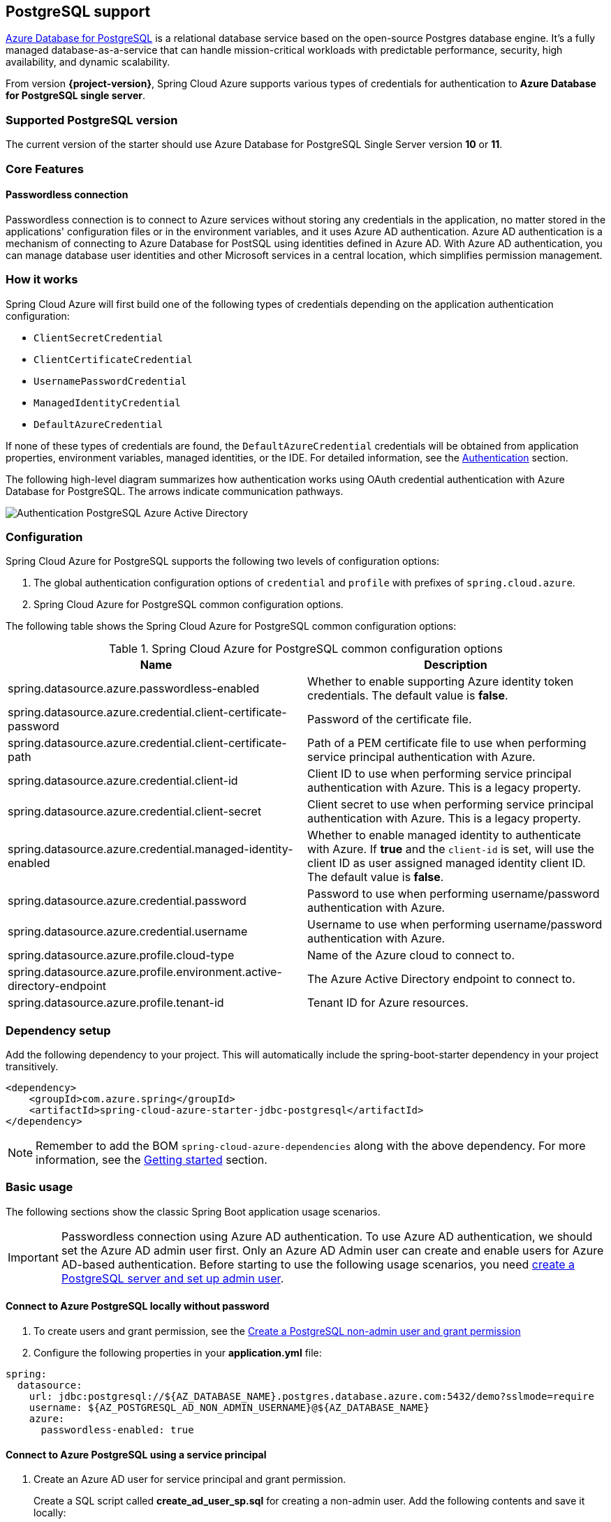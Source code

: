 [#postgresql-support]
== PostgreSQL support

link:https://azure.microsoft.com/services/postgresql/[Azure Database for PostgreSQL] is a relational database service based on the open-source Postgres database engine. It's a fully managed database-as-a-service that can handle mission-critical workloads with predictable performance, security, high availability, and dynamic scalability.

From version **{project-version}**, Spring Cloud Azure supports various types of credentials for authentication to *Azure Database for PostgreSQL single server*.

=== Supported PostgreSQL version

The current version of the starter should use Azure Database for PostgreSQL Single Server version **10** or **11**.

=== Core Features

==== Passwordless connection

Passwordless connection is to connect to Azure services without storing any credentials in the application, no matter stored in the applications' configuration files or in the environment variables, and it uses Azure AD authentication. Azure AD authentication is a mechanism of connecting to Azure Database for PostSQL using identities defined in Azure AD. With Azure AD authentication, you can manage database user identities and other Microsoft services in a central location, which simplifies permission management.

=== How it works

Spring Cloud Azure will first build one of the following types of credentials depending on the application authentication configuration:

- `ClientSecretCredential`
- `ClientCertificateCredential`
- `UsernamePasswordCredential`
- `ManagedIdentityCredential`
- `DefaultAzureCredential`

If none of these types of credentials are found, the `DefaultAzureCredential` credentials will be obtained from application properties, environment variables, managed identities, or the IDE. For detailed information, see the link:index.html#authentication[Authentication] section.

The following high-level diagram summarizes how authentication works using OAuth credential authentication with Azure Database for PostgreSQL. The arrows indicate communication pathways.

image:https://user-images.githubusercontent.com/58474919/192259091-ba4b102e-9be5-4d4c-b320-a3c77d405426.png[Authentication PostgreSQL Azure Active Directory]

=== Configuration

Spring Cloud Azure for PostgreSQL supports the following two levels of configuration options:

1. The global authentication configuration options of `credential` and `profile` with prefixes of `spring.cloud.azure`.

2. Spring Cloud Azure for PostgreSQL common configuration options.

The following table shows the Spring Cloud Azure for PostgreSQL common configuration options:

.Spring Cloud Azure for PostgreSQL common configuration options
[cols="2*", options="header"]
|===
| Name                                                                                                   | Description
| spring.datasource.azure.passwordless-enabled                                                           | Whether to enable supporting Azure identity token credentials. The default value is *false*.
| spring.datasource.azure.credential.client-certificate-password                                         | Password of the certificate file.
| spring.datasource.azure.credential.client-certificate-path                                             | Path of a PEM certificate file to use when performing service principal authentication with Azure.
| spring.datasource.azure.credential.client-id                                                           | Client ID to use when performing service principal authentication with Azure. This is a legacy property.
| spring.datasource.azure.credential.client-secret                                                       | Client secret to use when performing service principal authentication with Azure. This is a legacy property.
| spring.datasource.azure.credential.managed-identity-enabled                                            | Whether to enable managed identity to authenticate with Azure. If *true* and the `client-id` is set, will use the client ID as user assigned managed identity client ID. The default value is *false*.
| spring.datasource.azure.credential.password                                                            | Password to use when performing username/password authentication with Azure.
| spring.datasource.azure.credential.username                                                            | Username to use when performing username/password authentication with Azure.
| spring.datasource.azure.profile.cloud-type                                                             | Name of the Azure cloud to connect to.
| spring.datasource.azure.profile.environment.active-directory-endpoint                                  | The Azure Active Directory endpoint to connect to.
| spring.datasource.azure.profile.tenant-id                                                              | Tenant ID for Azure resources.
|===

=== Dependency setup

Add the following dependency to your project. This will automatically include the spring-boot-starter dependency in your project transitively.

[source,xml]
----
<dependency>
    <groupId>com.azure.spring</groupId>
    <artifactId>spring-cloud-azure-starter-jdbc-postgresql</artifactId>
</dependency>
----

NOTE: Remember to add the BOM `spring-cloud-azure-dependencies` along with the above dependency. For more information, see the link:index.html#getting-started[Getting started] section.

=== Basic usage

The following sections show the classic Spring Boot application usage scenarios.

IMPORTANT: Passwordless connection using Azure AD authentication. To use Azure AD authentication, we should set the Azure AD admin user first. Only an Azure AD Admin user can create and enable users for Azure AD-based authentication. Before starting to use the following usage scenarios, you need link:https://learn.microsoft.com/azure/developer/java/spring-framework/configure-spring-data-jdbc-with-azure-postgresql?branch=release-cred-free-java&tabs=passwordless#create-a-postgresql-server-and-set-up-admin-user[create a PostgreSQL server and set up admin user].

==== Connect to Azure PostgreSQL locally without password

1. To create users and grant permission, see the link:https://learn.microsoft.com/azure/developer/java/spring-framework/configure-spring-data-jdbc-with-azure-postgresql?branch=release-cred-free-java&tabs=passwordless#create-a-postgresql-non-admin-user-and-grant-permission[Create a PostgreSQL non-admin user and grant permission]
2. Configure the following properties in your *application.yml* file:

[source,yaml]
----
spring:
  datasource:
    url: jdbc:postgresql://${AZ_DATABASE_NAME}.postgres.database.azure.com:5432/demo?sslmode=require
    username: ${AZ_POSTGRESQL_AD_NON_ADMIN_USERNAME}@${AZ_DATABASE_NAME}
    azure:
      passwordless-enabled: true
----

==== Connect to Azure PostgreSQL using a service principal

1. Create an Azure AD user for service principal and grant permission.
+
Create a SQL script called *create_ad_user_sp.sql* for creating a non-admin user. Add the following contents and save it locally:
+
IMPORTANT: Make sure `<service-principal-name>` already exit in your Azure AD tenant, or link:/azure/postgresql/single-server/how-to-configure-sign-in-azure-ad-authentication#creating-azure-ad-users-in-azure-database-for-postgresql[create Azure AD user]  will be failed.
+
[source,bash]
----
export AZ_POSTGRESQL_AD_SP_USERNAME=<service-principal-name>

cat << EOF > create_ad_user_mi.sql
SET aad_validate_oids_in_tenant = off;
CREATE ROLE "$AZ_POSTGRESQL_AD_SP_USERNAME" WITH LOGIN IN ROLE azure_ad_user;
GRANT ALL PRIVILEGES ON DATABASE $AZ_DATABASE_NAME TO "$AZ_POSTGRESQL_AD_SP_USERNAME";
EOF
----
+
Use the following command to run the SQL script to create the Azure AD non-admin user:
+
[source,bash]
----
psql "host=$AZ_DATABASE_NAME.postgres.database.azure.com user=$CURRENT_USERNAME@$AZ_DATABASE_NAME dbname=demo port=5432 password=`az account get-access-token --resource-type oss-rdbms --output tsv --query accessToken` sslmode=require" < create_ad_user_sp.sql
----
+
Now use the following command to remove the temporary SQL script file:
+
[source,bash]
----
rm create_ad_user_sp.sql
----

2. Configure the following properties in your *application.yml* file:

[source,yaml]
----
spring:
  cloud:
    azure:
      credential:
        client-id: ${AZURE_CLIENT_ID}
        client-secret: ${AZURE_CLIENT_SECRET}
      profile:
        tenant-id: ${AZURE_TENANT_ID}
  datasource:
    url: jdbc:postgresql://${AZ_DATABASE_NAME}.postgres.database.azure.com:5432/demo?sslmode=require
    username: ${AZ_POSTGRESQL_AD_SP_USERNAME}@${AZ_DATABASE_NAME}
    azure:
      passwordless-enabled: true
----

==== Connect to Azure PostgreSQL with Managed Identity in Azure Spring Apps

1. To enable managed identity, see the link:https://learn.microsoft.com/azure/developer/java/spring-framework/migrate-postgresql-to-passwordless-connection?branch=release-cred-free-java&tabs=sign-in-azure-cli%2Cjava%2Cservice-connector%2Cservice-connector-identity%2Cassign-role-service-connector#create-the-managed-identity-using-the-azure-portal[Create the managed identity using the Azure Portal]

2. To grant permissions, see the link:https://learn.microsoft.com/azure/developer/java/spring-framework/migrate-postgresql-to-passwordless-connection?branch=release-cred-free-java&tabs=sign-in-azure-cli%2Cjava%2Cservice-connector%2Cservice-connector-identity%2Cassign-role-service-connector#assign-roles-to-the-managed-identity[Assign role to managed identity]

3. Configure the following properties in your *application.yml* file:

[source,yaml]
----
spring:
  cloud:
    azure:
      credential:
        managed-identity-enabled: true
        client-id: ${AZURE_CLIENT_ID}
  datasource:
    url: jdbc:postgresql://${AZ_DATABASE_SERVER_NAME}.postgres.database.azure.com:5432/demo?sslmode=require
    username: ${AZ_POSTGRESQL_AD_MI_USERNAME}@${AZ_DATABASE_SERVER_NAME}
    azure:
      passwordless-enabled: true
----

NOTE: Get more information about link:https://learn.microsoft.com/azure/developer/java/spring-framework/deploy-passwordless-spring-database-app?tabs=postgresql[Deploying Spring Application Connected to Azure Database Passwordlessly to Azure Spring Apps]
